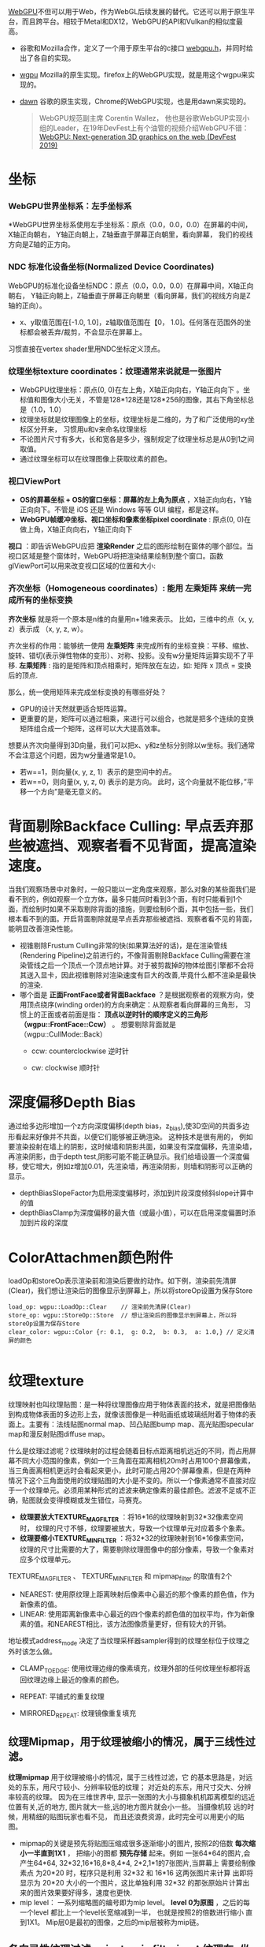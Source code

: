 [[https://webgpu.io/][WebGPU]]不但可以用于Web，作为WebGL后续发展的替代。它还可以用于原生平台，而且跨平台。相较于Metal和DX12，WebGPU的API和Vulkan的相似度最高。
- 谷歌和Mozilla合作，定义了一个用于原生平台的c接口 [[https://github.com/webgpu-native/webgpu-headers][webgpu.h]]，并同时给出了各自的实现。
- [[https://github.com/gfx-rs/wgpu][wgpu]] Mozilla的原生实现。firefox上的WebGPU实现，就是用这个wgpu来实现的。
- [[https://dawn.googlesource.com/dawn][dawn]] 谷歌的原生实现，Chrome的WebGPU实现，也是用dawn来实现的。

  #+begin_quote
  WebGPU规范副主席 Corentin Wallez， 他也是谷歌WebGUP实现小组的Leader，在19年DevFest上有个油管的视频介绍WebGPU不错：[[https://www.youtube.com/watch?v=EhWvqaRDz5s&list=LLDobcIfc2f6biSPC36-iQOg&index=2&t=0s][WebGPU: Next-generation 3D graphics on the web (DevFest 2019)]]
  #+end_quote



* 坐标
*** WebGPU世界坐标系：左手坐标系
*WebGPU世界坐标系使用左手坐标系：原点（0.0，0.0，0.0）在屏幕的中间，X轴正向朝右， Y轴正向朝上，Z轴垂直于屏幕正向朝里，看向屏幕， 我们的视线方向是Z轴的正方向。

*** NDC 标准化设备坐标(Normalized Device Coordinates)
WebGPU的标准化设备坐标NDC：原点（0.0，0.0，0.0）在屏幕中间，X轴正向朝右， Y轴正向朝上，Z轴垂直于屏幕正向朝里（看向屏幕，我们的视线方向是Z轴的正向）。
- x、y取值范围在[-1.0, 1.0]，z轴取值范围在【0， 1.0]。任何落在范围外的坐标都会被丢弃/裁剪，不会显示在屏幕上。

习惯直接在vertex shader里用NDC坐标定义顶点。

*** 纹理坐标texture coordinates：纹理通常来说就是一张图片
- WebGPU纹理坐标：原点(0, 0)在左上角，X轴正向向右，Y轴正向向下 。坐标值和图像大小无关，不管是128*128还是128*256的图像，其右下角坐标总是（1.0，1.0）
- 纹理坐标就是纹理图像上的坐标，纹理坐标是二维的，为了和广泛使用的xy坐标区分开来， 习惯用u和v来命名纹理坐标
- 不论图片尺寸有多大，长和宽各是多少，强制规定了纹理坐标总是从0到1之间取值。
- 通过纹理坐标可以在纹理图像上获取纹素的颜色。


*** 视口ViewPort
- *OS的屏幕坐标 + OS的窗口坐标：屏幕的左上角为原点* ，X轴正向向右，Y轴正向向下。不管是 iOS 还是 Windows 等等 GUI 编程，都是这样。
- *WebGPU帧缓冲坐标、视口坐标和像素坐标pixel coordinate* : 原点(0, 0)在做上角，X轴正向向右，Y轴正向向下

*视口* ：即告诉WebGPU应把 *渲染Render* 之后的图形绘制在窗体的哪个部位。当视口区域是整个窗体时，WebGPU将把渲染结果绘制到整个窗口。函数glViewPort可以用来改变视口区域的位置和大小:

*** 齐次坐标（Homogeneous coordinates）: 能用 左乘矩阵 来统一完成所有的坐标变换

*齐次坐标*  就是将一个原本是n维的向量用n+1维来表示。 比如，三维中的点（x, y, z）表示成 （x, y, z, w）。

齐次坐标的作用：能够统一使用 *左乘矩阵* 来完成所有的坐标变换：平移、缩放、旋转、错切(表示弹性物体的变形）、对称、投影。没有w分量矩阵运算实现不了平移.
*左乘矩阵* : 指的是矩阵和顶点相乘时，矩阵放在左边，如: 矩阵 x 顶点 = 变换后的顶点.

那么，统一使用矩阵来完成坐标变换的有哪些好处？
- GPU的设计天然就更适合矩阵运算。
- 更重要的是，矩阵可以通过相乘，来进行可以组合，也就是把多个连续的变换矩阵组合成一个矩阵，这样可以大大提高效率。


想要从齐次向量得到3D向量，我们可以把x、y和z坐标分别除以w坐标。我们通常不会注意这个问题，因为w分量通常是1.0。
- 若w==1，则向量(x, y, z, 1）表示的是空间中的点。
- 若w==0，则向量(x, y, z, 0) 表示的是方向。 此时，这个向量就不能位移，”平移一个方向”是毫无意义的。


* 背面剔除Backface Culling: 早点丢弃那些被遮挡、观察者看不见背面，提高渲染速度。
当我们观察场景中对象时，一般只能以一定角度来观察，那么对象的某些面我们是看不到的，例如观察一个立方体，最多只能同时看到3个面，有时只能看到1个面，而绘制时如果不采取剔除背面的措施，则要绘制6个面，其中包括一些，我们根本看不到的面。开启背面剔除就是早点丢弃那些被遮挡、观察者看不见的背面，能明显改善渲染性能。
- 视锥剔除Frustum Culling非常的快(如果算法好的话)，是在渲染管线(Rendering Pipeline)之前进行的，不像背面剔除Backface Culling需要在渲染管线之后一个顶点一个顶点地计算。对于被剪裁掉的物体绘图引擎都不会将其送入显卡，因此视锥剔除对渲染速度有巨大的改善,毕竟什么都不渲染是最快的渲染.
- 哪个面是 *正面FrontFace或者背面Backface* ？是根据观察者的观察方向，使用顶点绕序(winding order)的方向来确定：从观察者看向屏幕的三角形， 习惯上的正面或者前面是指： *顶点以逆时针的顺序定义的三角形（wgpu::FrontFace::Ccw）* 。 想要剔除背面就是（wgpu::CullMode::Back）
  - ccw: counterclockwise 逆时针
  - cw: clockwise 顺时针
    #+ATTR_latex: :width 650   #+ATTR_HTML: :width 650  #+ATTR_ORG: :width 650
    [[file:WebGPU/winding_order.jpg]]


* 深度偏移Depth Bias
通过给多边形增加一个z方向深度偏移(depth bias，z_bias),使3D空间的共面多边形看起来好像并不共面，以便它们能够被正确渲染。 这种技术是很有用的， 例如要渲染投射在墙上的阴影，这时候墙和阴影共面，如果没有深度偏移，先渲染墙，再渲染阴影，由于depth test,阴影可能不能正确显示。我们给墙设置一个深度偏移，使它增大，例如z增加0.01，先渲染墙，再渲染阴影，则墙和阴影可以正确的显示。
- depthBiasSlopeFactor为启用深度偏移时，添加到片段深度倾斜slope计算中的值
- depthBiasClamp为深度偏移的最大值（或最小值），可以在启用深度偏置时添加到片段的深度


* ColorAttachmen颜色附件
loadOp和storeOp表示渲染前和渲染后要做的动作。如下例，渲染前先清屏(Clear)，我们想让渲染后的图像显示到屏幕上，所以将storeOp设置为保存Store
#+begin_src c++
load_op: wgpu::LoadOp::Clear    // 渲染前先清屏(Clear)
store_op: wgpu::StoreOp::Store  // 想让渲染后的图像显示到屏幕上，所以将storeOp设置为保存Store
clear_color: wgpu::Color {r: 0.1,  g: 0.2,  b: 0.3,  a: 1.0,} // 定义清屏的颜色

#+end_src


* 纹理texture
纹理映射也叫纹理贴图：是一种将纹理图像应用于物体表面的技术，就是把图像贴到构成物体表面的多边形上去，就像该图像是一种贴画纸或玻璃纸附着于物体的表面上。主要有：法线贴图normal map、凹凸贴图bump map、高光贴图specular map和漫反射贴图diffuse map。

什么是纹理过滤呢？纹理映射的过程会随着目标点距离相机远近的不同，而占用屏幕不同大小范围的像素，例如一个三角面在距离相机20m时占用100个屏幕像素，当三角面离相机更远时会看起来更小，此时可能占用20个屏幕像素，但是在两种情况下这个三角面使用的纹理贴图的大小是不变的。所以一个像素通常不直接对应于一个纹理单元。必须用某种形式的滤波来确定像素的最佳颜色。滤波不足或不正确，贴图就会变得模糊或发生错位，马赛克。
- *纹理要放大TEXTURE_MAG_FILTER* ：将16*16的纹理映射到32*32像素空间时， 纹理的尺寸不够，纹理要被放大，导致一个纹理单元对应着多个象素。
- *纹理要缩小TEXTURE_MIN_FILTER* ：将32*32的纹理映射到16*16像素空间， 纹理的尺寸比需要的大了，需要剔除纹理图像中的部分像素，导致一个象素对应多个纹理单元。

TEXTURE_MAG_FILTER 、 TEXTURE_MIN_FILTER 和 mipmap_filter 的取值有2个
- NEAREST: 使用原纹理上距离映射后像素中心最近的那个像素的颜色值，作为新像素的值。
- LINEAR: 使用距离新像素中心最近的四个像素的颜色值的加权平均，作为新像素的值。和NEAREST相比，该方法图像质量更好，但有较大的开销。

地址模式address_mode 决定了当纹理采样器sampler得到的纹理坐标位于纹理之外时该怎么做。
- CLAMP_TO_EDGE: 使用纹理边缘的像素填充，纹理外部的任何纹理坐标都将返回纹理边缘上最近的像素的颜色。
- REPEAT: 平铺式的重复纹理
- MIRRORED_REPEAT: 纹理镜像重复填充

  #+end_quote
** 纹理Mipmap，用于纹理被缩小的情况，属于三线性过滤。
*纹理mipmap* 用于纹理被缩小的情况，属于三线性过滤，它 的基本思路是，对远处的东东，用尺寸较小、分辨率较低的纹理； 对近处的东东，用尺寸交大、分辨率较高的纹理。 因为在三维世界中, 显示一张图的大小与摄象机机距离模型的远近位置有关,近的地方, 图片就大一些,远的地方图片就会小一些。 当摄像机较 远的时候，用精细的贴图玩家也看不见， 而且还浪费资源，此时完全可以用更小的贴图。
- mipmap的关键是预先将贴图压缩成很多逐渐缩小的图片, 按照2的倍数 *每次缩小一半直到1X1* ， 把缩小的图都 *预先存储* 起来。例如 一张64*64的图片,会产生64*64, 32*32,16*16,8*8,4*4, 2*2,1*1的7张图片,当屏幕上 需要绘制像素点 为20*20 时，程序只是利用 32*32 和 16*16 这两张图片来计算 出即将显示为 20*20 大小的一个图片，这比单独利用 32*32 的那张原始片计算出来的图片效果要好得多，速度也更快.
- mip level： 一系列缩略图的编号即为mip level。 *level 0为原图* ，之后的每一个level 都比上一个level长宽缩减到一半， 也就是按照2的倍数进行缩小 直到1X1。 Mip层0是最初的图像，之后的mip层被称为mip链。

** 各向异性纹理过滤 anisotropic filtering：纹理在x坐标方向和在y坐标方向缩放的比例不一样
假设Px为纹理在x坐标方向上的缩放的比例因子；Py为纹理在y坐标方向上的缩放的比例因子；Pmax为Px和Py中的最大值；Pmin为Px和Py中的最小值。当Pmax/Pmin等于1时，也就是说Px等于Py，是对正方形区域里行采样，纹理的缩放是各向同性的；但是如果Pmax/Pmin不等于1而是大于1，Px不等于Py，也就是说纹理在x坐标方向和在y坐标方向缩放的比例不一样，纹理的缩放是各向异性的，Pmax/Pmin代表了各向异性的程度。


* BindGroup把相关的资源绑定在同一个组里，便于后续使用。
- BindGroupLayoutDescriptor 相当于这些资源的类型声明，有点像函数定义里的参数声明。通过device.create_bind_group_layout来创建
- BindGroupDescriptor 用来实际给这些声明的资源类型赋值。通过device.create_bind_group来创建。

  #+begin_src python
 # 资源的类型声明，有点像函数定义里的参数声明。
let texture_bind_group_layout = device.create_bind_group_layout(&wgpu::BindGroupLayoutDescriptor {
    bindings: &[
        wgpu::BindGroupLayoutEntry{
            binding: 0,
            visibility: wgpu::ShaderStage::FRAGMENT,
            ty: wgpu::BindingType::SampledTexture{
                multisampled: false,
                dimension: wgpu::TextureViewDimension::D2,
                component_type: wgpu::TextureComponentType::Uint,
            },
        },

        wgpu::BindGroupLayoutEntry {
            binding: 1,
            visibility: wgpu::ShaderStage::FRAGMENT,
            ty: wgpu::BindingType::Sampler {
                comparison: false,
            },
        },
    ],
    label: Some("texture_bind_group_layout"),
});

#  用来实际给这些声明的资源类型赋
let diffuse_bind_group = device.create_bind_group(&wgpu::BindGroupDescriptor {
    layout: &texture_bind_group_layout,
    bindings: &[
        wgpu::Binding {
            binding: 0,
            resource: wgpu::BindingResource::TextureView(&diffuse_texture.view),
        },

     wgpu::Binding {
         binding: 1,
         resource: wgpu::BindingResource::Sampler(&diffuse_texture.sampler),
     }
    ],
    label: Some("diffuse_bind_group"),
});
  #+end_src


* 渲染通道 Render pass  &  多通道渲染multipass rendering
现实场景中，如果想获得逼真的渲染效果，往往需要考虑阴影，照明和反射。 每一个都需要大量的计算，通常都是在它们各自的渲染通道Render pass中完成。最后再把它们的渲染结果组合形成最终的效果。

为什么需要多通道渲染呢multipass rendering？在源头就将阴影，照明和反射这些信息独立开来，这样在合成的时候我们就可以有更多的控制空间和选择余地了。 简单的场景一般只要一个渲染通道
